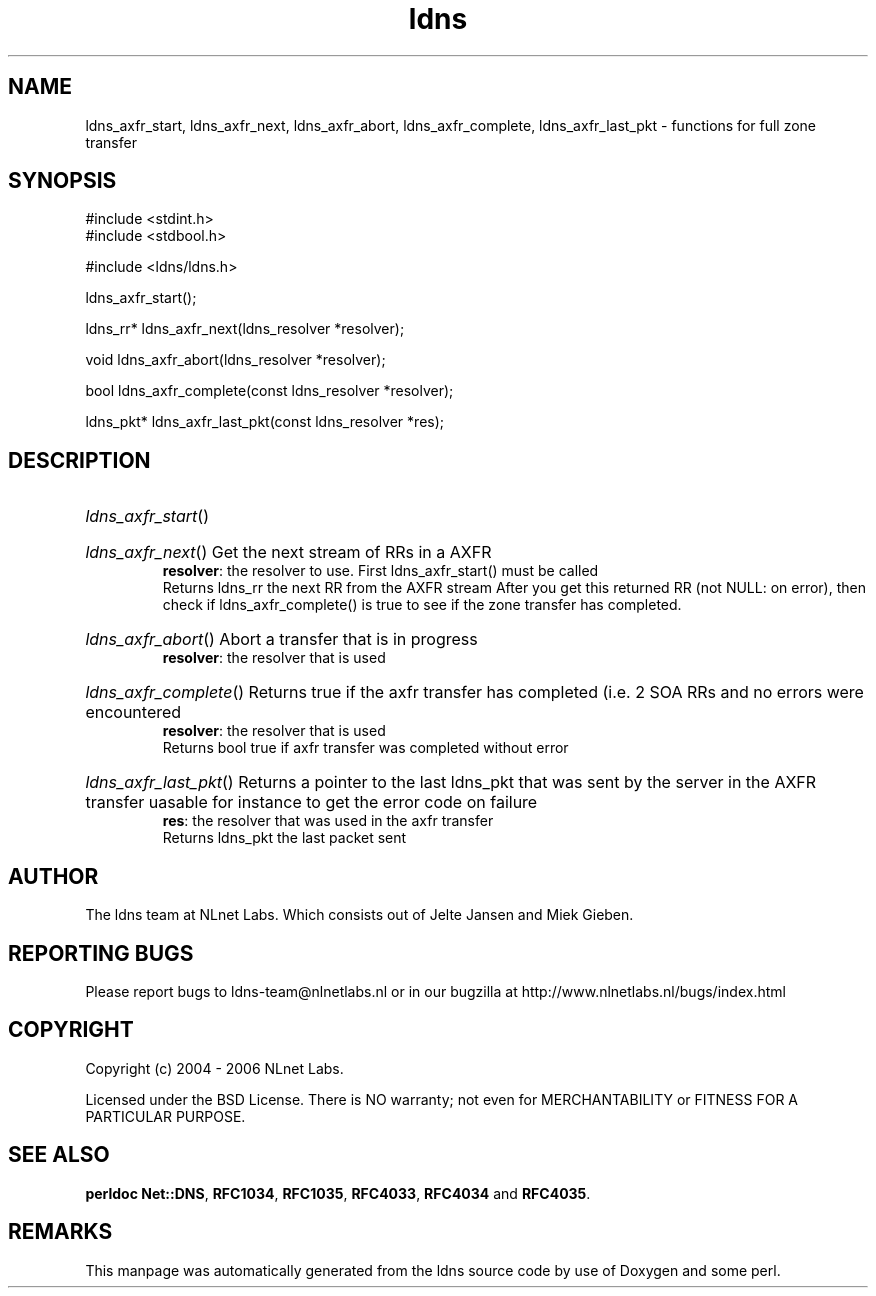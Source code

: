 .ad l
.TH ldns 3 "30 May 2006"
.SH NAME
ldns_axfr_start, ldns_axfr_next, ldns_axfr_abort, ldns_axfr_complete, ldns_axfr_last_pkt \- functions for full zone transfer

.SH SYNOPSIS
#include <stdint.h>
.br
#include <stdbool.h>
.br
.PP
#include <ldns/ldns.h>
.PP
 ldns_axfr_start();
.PP
ldns_rr* ldns_axfr_next(ldns_resolver *resolver);
.PP
void ldns_axfr_abort(ldns_resolver *resolver);
.PP
bool ldns_axfr_complete(const ldns_resolver *resolver);
.PP
ldns_pkt* ldns_axfr_last_pkt(const ldns_resolver *res);
.PP

.SH DESCRIPTION
.HP
\fIldns_axfr_start\fR()
.PP
.HP
\fIldns_axfr_next\fR()
Get the next stream of RRs in a \%AXFR
\.br
\fBresolver\fR: the resolver to use. First ldns_axfr_start() must be
called
\.br
Returns ldns_rr the next \%RR from the \%AXFR stream
After you get this returned \%RR (not \%NULL: on error), then check if 
ldns_axfr_complete() is true to see if the zone transfer has completed.
.PP
.HP
\fIldns_axfr_abort\fR()
Abort a transfer that is in progress
\.br
\fBresolver\fR: the resolver that is used
.PP
.HP
\fIldns_axfr_complete\fR()
Returns true if the axfr transfer has completed (i.e. 2 \%SOA RRs and no errors were encountered
\.br
\fBresolver\fR: the resolver that is used
\.br
Returns bool true if axfr transfer was completed without error
.PP
.HP
\fIldns_axfr_last_pkt\fR()
Returns a pointer to the last ldns_pkt that was sent by the server in the \%AXFR transfer
uasable for instance to get the error code on failure
\.br
\fBres\fR: the resolver that was used in the axfr transfer
\.br
Returns ldns_pkt the last packet sent
.PP
.SH AUTHOR
The ldns team at NLnet Labs. Which consists out of
Jelte Jansen and Miek Gieben.

.SH REPORTING BUGS
Please report bugs to ldns-team@nlnetlabs.nl or in 
our bugzilla at
http://www.nlnetlabs.nl/bugs/index.html

.SH COPYRIGHT
Copyright (c) 2004 - 2006 NLnet Labs.
.PP
Licensed under the BSD License. There is NO warranty; not even for
MERCHANTABILITY or
FITNESS FOR A PARTICULAR PURPOSE.
.SH SEE ALSO
\fBperldoc Net::DNS\fR, \fBRFC1034\fR,
\fBRFC1035\fR, \fBRFC4033\fR, \fBRFC4034\fR and \fBRFC4035\fR.
.SH REMARKS
This manpage was automatically generated from the ldns source code by
use of Doxygen and some perl.
